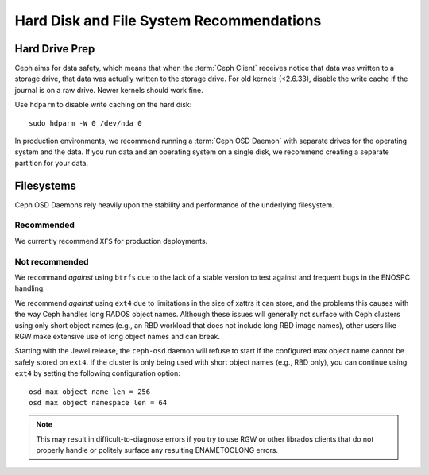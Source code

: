 ===========================================
 Hard Disk and File System Recommendations
===========================================

.. index:: hard drive preparation

Hard Drive Prep
===============

Ceph aims for data safety, which means that when the :term:`Ceph Client`
receives notice that data was written to a storage drive, that data was actually
written to the storage drive. For old kernels (<2.6.33), disable the write cache
if the journal is on a raw drive. Newer kernels should work fine.

Use ``hdparm`` to disable write caching on the hard disk::

	sudo hdparm -W 0 /dev/hda 0

In production environments, we recommend running a :term:`Ceph OSD Daemon` with
separate drives for the operating system and the data. If you run data and an
operating system on a single disk, we recommend creating a separate partition
for your data.

.. index:: filesystems

Filesystems
===========

Ceph OSD Daemons rely heavily upon the stability and performance of the
underlying filesystem.

Recommended
-----------

We currently recommend ``XFS`` for production deployments.

Not recommended
---------------

We recommand *against* using ``btrfs`` due to the lack of a stable
version to test against and frequent bugs in the ENOSPC handling.

We recommend *against* using ``ext4`` due to limitations in the size
of xattrs it can store, and the problems this causes with the way Ceph
handles long RADOS object names.  Although these issues will generally
not surface with Ceph clusters using only short object names (e.g., an
RBD workload that does not include long RBD image names), other users
like RGW make extensive use of long object names and can break.

Starting with the Jewel release, the ``ceph-osd`` daemon will refuse
to start if the configured max object name cannot be safely stored on
``ext4``.  If the cluster is only being used with short object names
(e.g., RBD only), you can continue using ``ext4`` by setting the
following configuration option::

  osd max object name len = 256
  osd max object namespace len = 64

.. note:: This may result in difficult-to-diagnose errors if you try
          to use RGW or other librados clients that do not properly
          handle or politely surface any resulting ENAMETOOLONG
          errors.
